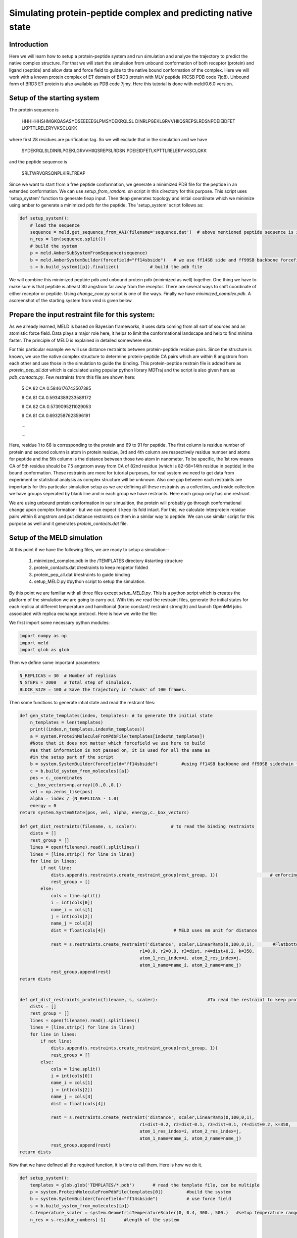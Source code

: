 
==============================================================
Simulating protein-peptide complex and predicting native state
==============================================================

Introduction
============

Here we will learn how to setup a protein-peptide system and run simulation and
analyze the trajectory to predict the native complex structure. For that we will
start the simulation from unbound conformation of both receptor (protein) and
ligand (peptide) and allow data and force field to guide to the native bound
conformation of the complex. Here we will work with a known protein complex of
ET domain of BRD3 protein with MLV peptide (RCSB PDB code 7jq8). Unbound form of
BRD3 ET protein is also available as PDB code 7jmy. Here this tutorial is done
with meld/0.6.0 version. 

Setup of the starting system
============================

The protein sequence is

    HHHHHHSHMGKQASASYDSEEEEEGLPMSYDEKRQLSL
    DINRLPGEKLGRVVHIIQSREPSLRDSNPDEIEIDFET
    LKPTTLRELERYVKSCLQKK

where first 28 residues are purification tag. So we will exclude that in
the simulation and we have 

    SYDEKRQLSLDINRLPGEKLGRVVHIIQSREPSLRDSN
    PDEIEIDFETLKPTTLRELERYVKSCLQKK

and the peptide sequence is 
    
    SRLTWRVQRSQNPLKIRLTREAP

Since we want to start from a free peptide conformation, we generate a minimized
PDB file for the peptide in an extended conformation. We can use
*setup_from_random. sh* script in this directory for this purpose. This script
uses 'setup_system' function to generate tleap input. Then tleap generates
topology and initial coordinate which we minimize using amber to generate a
minimized pdb for the peptide. The 'setup_system' script follows as:

.. code-block:: python

    def setup_system():
        # load the sequence
        sequence = meld.get_sequence_from_AA1(filename='sequence.dat')  # above mentioned peptide sequence is in sequence.dat file
        n_res = len(sequence.split())
        # build the system
        p = meld.AmberSubSystemFromSequence(sequence)
        b = meld.AmberSystemBuilder(forcefield="ff14sbside")   # we use ff14SB side and ff99SB backbone forcefield  
        s = b.build_system([p]).finalize()            # build the pdb file

We will combine this minimized peptide pdb and unbound protein pdb (minimized as
well) together. One thing we have to make sure is that peptide is atleast 30
angstrom far away from the receptor. There are several ways to shift coordinate
of either receptor or peptide. Using *change_coor.py* script is one of the ways.
Finally we have *minimized_complex.pdb*. A ascreenshot of the starting system
from vmd is given below.

.. image:: start.png 
    :width: 450

Prepare the input restraint file for this system:
=================================================

As we already learned, MELD is based on Bayesian frameworks, it uses data coming
from all sort of sources and an atomistic force field. Data plays a major role
here, it helps to limit the conformational landscape and help to find minima
faster. The principle of MELD is explained in detailed somewhere else. 

For this particular example we will use distance restraints between
protein-peptide residue pairs. Since the structure is known, we use the native
complex structure to determine protein-peptide CA pairs which are within 8
angstrom from each other and use those in the simulation to guide the binding.
This protein-peptide restrain file is added here as *protein_pep_all.dat* which
is calculated using popular python library MDTraj and the script is also given
here as *pdb_contacts.py*. Few restraints from this file are shown here: 

    5 CA 82 CA 0.5846176743507385

    6 CA 81 CA 0.5934389233589172

    6 CA 82 CA 0.5739095211029053

    9 CA 81 CA 0.6932587623596191

    ...
    
    ...
    
Here, residue 1 to 68 is corresponding to the protein and 69 to 91 for peptide.
The first column is residue number of protein and second column is atom in
protein residue, 3rd and 4th column are respectively residue number and atoms
for peptide and the 5th column is the distance between those two atom in
nanometer. To be specific, the 1st row means CA of 5th residue should be 7.5
angstrom away from CA of 82nd residue (which is 82-68=14th residue in peptide)
in the bound conformation. These restraints are mere for tutorial purposes, for
real system we need to get data from experiment or statistical analysis as
complex structure will be unknown. Also one gap between each restraints are
importants for this particular simulation setup as we are defining all these
restraints as a collection, and inside collection we have groups seperated by
blank line and in each group we have restriants. Here each group only has one
restriant.

We are using unbound protein conformation in our simualtion, the protein will
probably go through conformational change upon complex formation- but we can
expect it keep its fold intact. For this, we calculate interprotein residue
pairs within 8 angstrom and put distance restraints on them in a similar way to
peptide. We can use similar script for this purpose as well and it generates
*protein_contacts.dat* file. 
 

Setup of the MELD simulation
============================

At this point if we have the following files, we are ready to setup a simulation--

    1. minimized_complex.pdb in the /TEMPLATES directory     #starting structure 

    2. protein_contacts.dat                                  #restraints to keep recpetor folded

    3. protein_pep_all.dat                                   #restraints to guide binding

    4. setup_MELD.py                                         #python script to setup the simulation.


By this point we are familiar with all three files except *setup_MELD.py*. This
is a python script which is creates the platform of the simulation we are going
to carry out. With this we read the restraint files, generate the initial states
for each replica at different temperature and hamiltonial (force constant/
restraint strength) and launch OpenMM jobs associated with replica exchange
protocol. Here is how we write the file:

We first import some necessary python modules:




.. code-block:: python
    
    import numpy as np
    import meld
    import glob as glob

Then we define some important parameters:
    
.. code-block:: python

    N_REPLICAS = 30  # Number of replicas
    N_STEPS = 2000   # Total step of simulaion.
    BLOCK_SIZE = 100 # Save the trajectory in 'chunk' of 100 frames.

Then some functions to generate intial state and read the restraint files:

.. code-block:: python

    def gen_state_templates(index, templates): # to generate the initial state                                                                           
        n_templates = len(templates)
        print((index,n_templates,index%n_templates))
        a = system.ProteinMoleculeFromPdbFile(templates[index%n_templates])
        #Note that it does not matter which forcefield we use here to build
        #as that information is not passed on, it is used for all the same as
        #in the setup part of the script
        b = system.SystemBuilder(forcefield="ff14sbside")         #using ff14SB backbone and ff99SB sidechain force field
        c = b.build_system_from_molecules([a])
        pos = c._coordinates
        c._box_vectors=np.array([0.,0.,0.])
        vel = np.zeros_like(pos)
        alpha = index / (N_REPLICAS - 1.0)
        energy = 0
    return system.SystemState(pos, vel, alpha, energy,c._box_vectors)
    
    def get_dist_restraints(filename, s, scaler):             # to read the binding restraints      
        dists = []
        rest_group = []
        lines = open(filename).read().splitlines()
        lines = [line.strip() for line in lines]
        for line in lines:
            if not line:
                dists.append(s.restraints.create_restraint_group(rest_group, 1))                    # enforcing 1 restraints from each group
                rest_group = []
            else:
                cols = line.split()
                i = int(cols[0])
                name_i = cols[1]
                j = int(cols[2])
                name_j = cols[3]
                dist = float(cols[4])                          # MELD uses nm unit for distance

                rest = s.restraints.create_restraint('distance', scaler,LinearRamp(0,100,0,1),       #Flatbottom harmonic restraints with no poteintial from 0 nm (r2) to 'dist' (r3) in the given in the file and then r3 to r4 increaing harmonically and after that increasing lineraly with k=350 kJ/(mol.nm*2) 
                                                  r1=0.0, r2=0.0, r3=dist, r4=dist+0.2, k=350,   
                                                  atom_1_res_index=i, atom_2_res_index=j,
                                                  atom_1_name=name_i, atom_2_name=name_j)
                rest_group.append(rest)
    return dists


    def get_dist_restraints_protein(filename, s, scaler):                   #To read the restraint to keep protein conformation fixed
        dists = []
        rest_group = []
        lines = open(filename).read().splitlines()
        lines = [line.strip() for line in lines]
        for line in lines:
            if not line:
                dists.append(s.restraints.create_restraint_group(rest_group, 1))
                rest_group = []
            else:
                cols = line.split()
                i = int(cols[0])
                name_i = cols[1]
                j = int(cols[2])
                name_j = cols[3]
                dist = float(cols[4])

                rest = s.restraints.create_restraint('distance', scaler,LinearRamp(0,100,0,1),
                                                  r1=dist-0.2, r2=dist-0.1, r3=dist+0.1, r4=dist+0.2, k=350,      # here we have 0 energy penalty in betwen dist-0.1 and  dist+0.1 region making it stronger contact.
                                                  atom_1_res_index=i, atom_2_res_index=j,
                                                  atom_1_name=name_i, atom_2_name=name_j)
                rest_group.append(rest)
    return dists


Now that we have defined all the required function, it is time to call them. Here is how we do it.

.. code-block:: python

    def setup_system():
        templates = glob.glob('TEMPLATES/*.pdb')       # read the template file, can be multiple
        p = system.ProteinMoleculeFromPdbFile(templates[0])         #build the system
        b = system.SystemBuilder(forcefield="ff14sbside")           # use force field
        s = b.build_system_from_molecules([p])                      
        s.temperature_scaler = system.GeometricTemperatureScaler(0, 0.4, 300., 500.)   #setup temperature range 300K to 500K for replicas. 0 is for the first replcia and 0.4 is for 30*0.4= 12th replica i.e. we assign temperature from 300 to 500K on first 12 replicas and then contast 500K for rest. This temperature range is distributed geometrically over 12 replcias. 
        n_res = s.residue_numbers[-1]       #length of the system


        prot_scaler = s.restraints.create_scaler('constant')              # defining a constant distance scaler i.e. it will keep restraint strength equal through the replica ladder
        prot_pep_scaler = s.restraints.create_scaler('nonlinear', alpha_min=0.4, alpha_max=1.0, factor=4.0)   # Defining a nonlinear distance scaler. 1st to 12th replica will have maximum restraint strength and then from 12 to 30th it will decreas making 0 at the 30th

    
        prot_pep_rest = get_dist_restraints('protein_pep_all.dat',s,scaler=prot_pep_scaler)  # Enforcing binding restraints with non-linear scaler assignig high temperature replicas weaker restraints so that they can explore the energy landscape. 
        s.restraints.add_selectively_active_collection(prot_pep_rest, int(len(prot_pep_rest)*1.00))   # Trusting all the groups in the restraint file

        prot_rest = get_dist_restraints_protein('protein_contacts.dat',s,scaler=prot_scaler)        #Enforcing intra protein restraints with constant scaler so that it does not unfold.
        s.restraints.add_selectively_active_collection(prot_rest, int(len(prot_rest)*0.90))        # Trusting 90% the groups in the restraint file providing flexibility to the receptor. 

        options = system.RunOptions()
        options.implicit_solvent_model = 'gbNeck2'         #implicit solvent gbNeck2 model
        options.use_big_timestep = False
        options.use_bigger_timestep = True
        options.cutoff = 1.8

        options.use_amap = False
        options.amap_alpha_bias = 1.0
        options.amap_beta_bias = 1.0
        options.timesteps = 11111                          #We save 1 frame in each 11111 frames, i.e. every 50 ps 
        options.minimize_steps = 20000
        options.min_mc = None
        options.run_mc = None
        ### here we define some important parameters which are with their optimized values 
        # create a store
        store = vault.DataStore(s.n_atoms, N_REPLICAS, s.get_pdb_writer(), block_size=BLOCK_SIZE)
        store.initialize(mode='w')
        store.save_system(s)
        store.save_run_options(options)

        # create and store the remd_runner
        l = ladder.NearestNeighborLadder(n_trials=100)
        policy = adaptor.AdaptationPolicy(2.0, 50, 50)
        a = adaptor.EqualAcceptanceAdaptor(n_replicas=N_REPLICAS, adaptation_policy=policy)

        remd_runner = leader.LeaderReplicaExchangeRunner(N_REPLICAS, max_steps=N_STEPS, ladder=l, adaptor=a)  #launching replica exchange
        store.save_remd_runner(remd_runner)

        c = comm.MPICommunicator(s.n_atoms, N_REPLICAS)               # create and store the communicator
        store.save_communicator(c)
        
        states = [gen_state_templates(i,templates) for i in range(N_REPLICAS)]         # create and save the initial states
        store.save_states(states, 0)

        # save data_store
        store.save_data_store()

        return s.n_atoms

    setup_system()


Now we know how setup_MELD.py file looks like. WIth all the abovementioned files
in the working director, next step is to execute this file:
    
    *python setup_MELD.py*
    
This will create a /Data directory in the working direcotry with following files
and folder:

    *Backup/  Blocks/  communicator.dat  data_store.dat  remd_runner.dat  run_options.dat  system.dat*

*Backup* directory has information needed for restarting the simulation if fails
in between and /Blocks direcotry has those 'chunk' trajectories of 100 frmaes.

At this point we are ready to launch the simulation. This will be done using:

.. code-block:: bash
    
    srun --mpi=pmix_v3  launch_remd --debug          #it might chnage depending on the cluster we are using

Notice that we are launching a mpi job. Here we use 30 GPUs in mip manner with 1
GPU for each replica. We need to submit this in queueing system. 

If the job fails before finishing, we can restart it by first executing
following command:
    
    *prepare_restart --prepare-run*

Then resubmitting the previous submission script.

Once the job start to run, it will generate *trajectory.pdb* in /Data directory
with all the saved frame of the lowest temperature replica which we can
visualize with any visualization tool and it will also generate *remd.log* file
with the real time progress of the simulation.

Analysis
========

When the simulation is completed i.e. run for the intended steps, we can do
several analyses. We have 30 replicas in our simulation and they exchnage at
certain interval assing them different temperature and force constant. We can
extract those 30 trajectories along the temperature range and as well as force
constant range using the following command:

    *extract_trajectory extract_traj_dcd --replica 0 trajectory.00.dcd*          # to extract the 1st temperature replica i.e. lowest temperature replica
    
    *extract_trajectory extract_follow_dcd --replica 0 follow.00.dcd*            # To extract the 1st walker which walks through different temperature.
    
We can load these trajectory filed in any visualization tool to visualize the
binding process step by step. Here we have added the lowest temperature
trajectory *trajectory.00.dcd* (1000 frames due to size limit) as well as a
screenshort showing rmsd of the peptide after aliging on the protein for the
lowest temperature trajectory. Notice just slightly after 100 steps peptide
finds the binding site with correct conformation and it stays there.

.. image:: trajrmsd.png
    
We can perform regular clustering on few low temperature replicas with cpptraj
to find the most populated state which is our predicted native state. For this
example have used *hierarchical* clustering with the script *clustering.sh* and
the most population cluster and it's comparision to the native structure is
shown below:

.. image:: side_by_side.png
    :width: 450

.. image:: superpose.png
    :width: 450

Here in the first image we are showing native in cyan and prediction (most
populated cluster centroid) in red side by side. In the second image we are
showing superimposition of them. Notice they prediction matches pretty well with
native except the flexible loop region.

We can check if replica exchange is optimal in our simulation using the
following commands:

    *analyze_remd visualize_trace*
    
    *analyze_remd visualize_fup*
   
Here are a couple of example of bad and good replica exchange:

.. image:: compare_trace.png
    :width: 450

.. image:: compare_fup.png
    :width: 450

In both the example on the left, we have good exchange and on the right we have
poor exchange. In the first image, different colors define different replicas.
On the lest we see good mixing of them i.e. we have good exchnage among replicas
and on the right mixing of colors is very poor suggesting a poor exchange.























